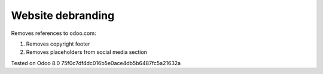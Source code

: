 Website debranding
==================

Removes references to odoo.com:

1. Removes copyright footer
2. Removes placeholders from social media section

Tested on Odoo 8.0 75f0c7df4dc016b5e0ace4db5b6487fc5a21632a
